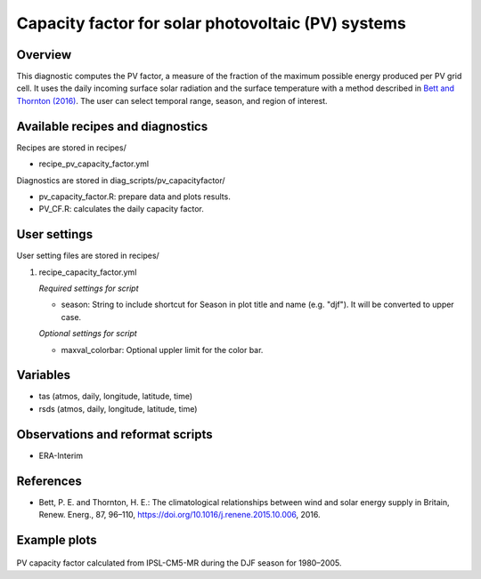 .. _recipes_pv_capacity_factor:

Capacity factor for solar photovoltaic (PV) systems
===================================================

Overview
--------

This diagnostic computes the PV factor, a measure of the fraction of the 
maximum possible energy produced per PV grid cell. It uses the daily incoming 
surface solar radiation and the surface temperature with a method described
in `Bett and Thornton (2016)`_. The user can select temporal
range, season, and region of interest.


.. _`Bett and Thornton (2016)`: https://doi.org/10.1016/j.renene.2015.10.006


Available recipes and diagnostics
---------------------------------

Recipes are stored in recipes/

* recipe_pv_capacity_factor.yml

Diagnostics are stored in diag_scripts/pv_capacityfactor/

* pv_capacity_factor.R: prepare data and plots results.
* PV_CF.R: calculates the daily capacity factor.


User settings
-------------

User setting files are stored in recipes/

#. recipe_capacity_factor.yml

   *Required settings for script*

   * season: String to include shortcut for Season in plot title and name (e.g. "djf"). It will be converted to upper case. 
   
   *Optional settings for script*
   
   * maxval_colorbar: Optional uppler limit for the color bar.

Variables
---------

* tas (atmos, daily, longitude, latitude, time)
* rsds (atmos, daily, longitude, latitude, time)


Observations and reformat scripts
---------------------------------

* ERA-Interim

References
----------

* Bett, P. E. and Thornton, H. E.: The climatological relationships between wind and solar energy supply in Britain, Renew. Energ., 87, 96–110, https://doi.org/10.1016/j.renene.2015.10.006, 2016.


Example plots
-------------

.. _fig_pv_capfactor1:
.. figure::  /recipes/figures/pv_capacity_factor/capacity_factor_IPSL-CM5A-MR_1980-2005_DJF.png
   :align:   center
   :width:   14cm

PV capacity factor calculated from IPSL-CM5-MR during the DJF season for 1980–2005.